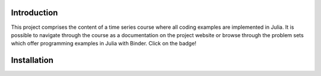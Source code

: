.. raw:: html

    | <b><a href="https://mybinder.org/v2/gh/tobiasraabe/time_series/master?filepath=docs%2Fproblem_sets">Binder</a></b>
    | <b><a href="https://tobiasraabe.github.io/time_series">Website</a></b>
    |

    <h1>Time Series</h1>

.. image:: https://mybinder.org/badge.svg
    :target: https://mybinder.org/v2/gh/tobiasraabe/time_series/master?filepath=docs%2Fproblem_sets
    :alt: Binder


Introduction
------------

This project comprises the content of a time series course where all coding
examples are implemented in Julia. It is possible to navigate through the
course as a documentation on the project website or browse through the problem
sets which offer programming examples in Julia with Binder. Click on the badge!


Installation
------------

